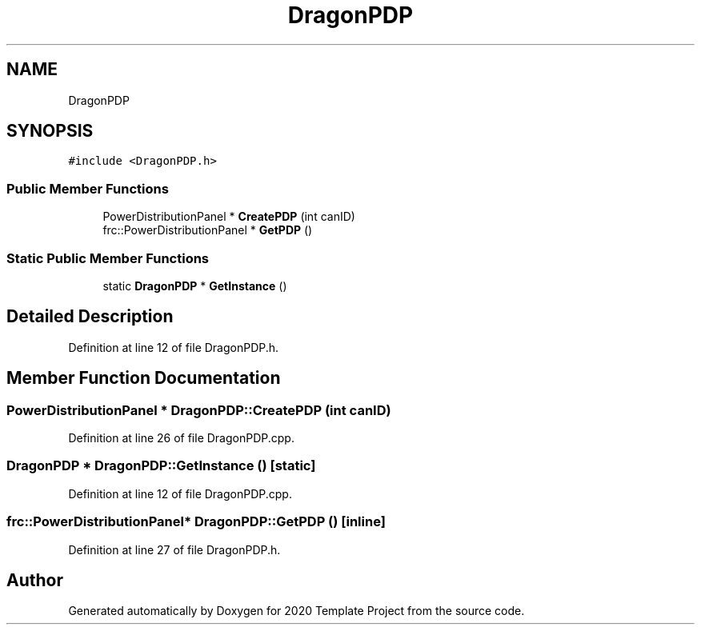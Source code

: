 .TH "DragonPDP" 3 "Thu Oct 31 2019" "2020 Template Project" \" -*- nroff -*-
.ad l
.nh
.SH NAME
DragonPDP
.SH SYNOPSIS
.br
.PP
.PP
\fC#include <DragonPDP\&.h>\fP
.SS "Public Member Functions"

.in +1c
.ti -1c
.RI "PowerDistributionPanel * \fBCreatePDP\fP (int canID)"
.br
.ti -1c
.RI "frc::PowerDistributionPanel * \fBGetPDP\fP ()"
.br
.in -1c
.SS "Static Public Member Functions"

.in +1c
.ti -1c
.RI "static \fBDragonPDP\fP * \fBGetInstance\fP ()"
.br
.in -1c
.SH "Detailed Description"
.PP 
Definition at line 12 of file DragonPDP\&.h\&.
.SH "Member Function Documentation"
.PP 
.SS "PowerDistributionPanel * DragonPDP::CreatePDP (int canID)"

.PP
Definition at line 26 of file DragonPDP\&.cpp\&.
.SS "\fBDragonPDP\fP * DragonPDP::GetInstance ()\fC [static]\fP"

.PP
Definition at line 12 of file DragonPDP\&.cpp\&.
.SS "frc::PowerDistributionPanel* DragonPDP::GetPDP ()\fC [inline]\fP"

.PP
Definition at line 27 of file DragonPDP\&.h\&.

.SH "Author"
.PP 
Generated automatically by Doxygen for 2020 Template Project from the source code\&.
